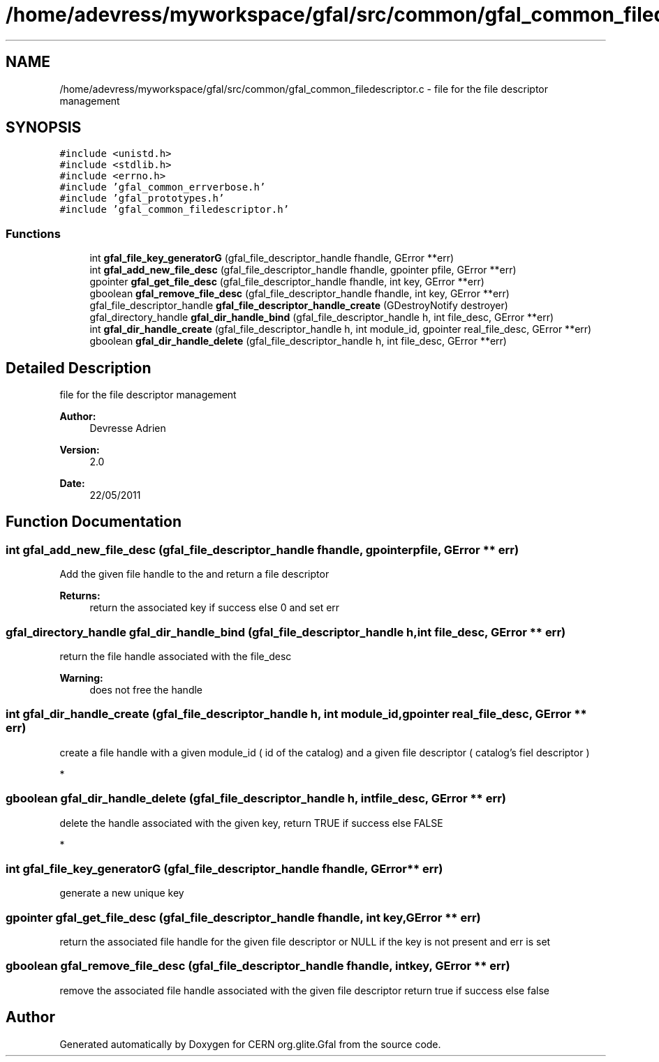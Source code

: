 .TH "/home/adevress/myworkspace/gfal/src/common/gfal_common_filedescriptor.c" 3 "25 May 2011" "Version 1.90" "CERN org.glite.Gfal" \" -*- nroff -*-
.ad l
.nh
.SH NAME
/home/adevress/myworkspace/gfal/src/common/gfal_common_filedescriptor.c \- file for the file descriptor management 
.SH SYNOPSIS
.br
.PP
\fC#include <unistd.h>\fP
.br
\fC#include <stdlib.h>\fP
.br
\fC#include <errno.h>\fP
.br
\fC#include 'gfal_common_errverbose.h'\fP
.br
\fC#include 'gfal_prototypes.h'\fP
.br
\fC#include 'gfal_common_filedescriptor.h'\fP
.br

.SS "Functions"

.in +1c
.ti -1c
.RI "int \fBgfal_file_key_generatorG\fP (gfal_file_descriptor_handle fhandle, GError **err)"
.br
.ti -1c
.RI "int \fBgfal_add_new_file_desc\fP (gfal_file_descriptor_handle fhandle, gpointer pfile, GError **err)"
.br
.ti -1c
.RI "gpointer \fBgfal_get_file_desc\fP (gfal_file_descriptor_handle fhandle, int key, GError **err)"
.br
.ti -1c
.RI "gboolean \fBgfal_remove_file_desc\fP (gfal_file_descriptor_handle fhandle, int key, GError **err)"
.br
.ti -1c
.RI "gfal_file_descriptor_handle \fBgfal_file_descriptor_handle_create\fP (GDestroyNotify destroyer)"
.br
.ti -1c
.RI "gfal_directory_handle \fBgfal_dir_handle_bind\fP (gfal_file_descriptor_handle h, int file_desc, GError **err)"
.br
.ti -1c
.RI "int \fBgfal_dir_handle_create\fP (gfal_file_descriptor_handle h, int module_id, gpointer real_file_desc, GError **err)"
.br
.ti -1c
.RI "gboolean \fBgfal_dir_handle_delete\fP (gfal_file_descriptor_handle h, int file_desc, GError **err)"
.br
.in -1c
.SH "Detailed Description"
.PP 
file for the file descriptor management 

\fBAuthor:\fP
.RS 4
Devresse Adrien 
.RE
.PP
\fBVersion:\fP
.RS 4
2.0 
.RE
.PP
\fBDate:\fP
.RS 4
22/05/2011 
.RE
.PP

.SH "Function Documentation"
.PP 
.SS "int gfal_add_new_file_desc (gfal_file_descriptor_handle fhandle, gpointer pfile, GError ** err)"
.PP
Add the given file handle to the and return a file descriptor 
.PP
\fBReturns:\fP
.RS 4
return the associated key if success else 0 and set err 
.RE
.PP

.SS "gfal_directory_handle gfal_dir_handle_bind (gfal_file_descriptor_handle h, int file_desc, GError ** err)"
.PP
return the file handle associated with the file_desc 
.PP
\fBWarning:\fP
.RS 4
does not free the handle 
.RE
.PP

.SS "int gfal_dir_handle_create (gfal_file_descriptor_handle h, int module_id, gpointer real_file_desc, GError ** err)"
.PP
create a file handle with a given module_id ( id of the catalog) and a given file descriptor ( catalog's fiel descriptor )
.PP
* 
.SS "gboolean gfal_dir_handle_delete (gfal_file_descriptor_handle h, int file_desc, GError ** err)"
.PP
delete the handle associated with the given key, return TRUE if success else FALSE
.PP
* 
.SS "int gfal_file_key_generatorG (gfal_file_descriptor_handle fhandle, GError ** err)"
.PP
generate a new unique key 
.SS "gpointer gfal_get_file_desc (gfal_file_descriptor_handle fhandle, int key, GError ** err)"
.PP
return the associated file handle for the given file descriptor or NULL if the key is not present and err is set 
.SS "gboolean gfal_remove_file_desc (gfal_file_descriptor_handle fhandle, int key, GError ** err)"
.PP
remove the associated file handle associated with the given file descriptor return true if success else false 
.SH "Author"
.PP 
Generated automatically by Doxygen for CERN org.glite.Gfal from the source code.
